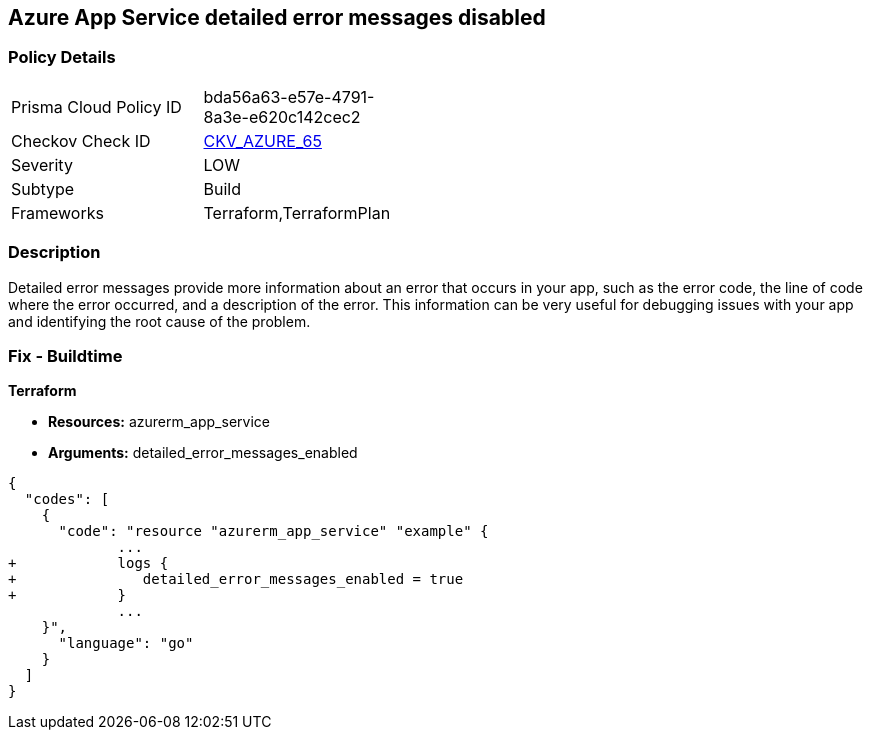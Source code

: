 == Azure App Service detailed error messages disabled


=== Policy Details 

[width=45%]
[cols="1,1"]
|=== 
|Prisma Cloud Policy ID 
| bda56a63-e57e-4791-8a3e-e620c142cec2

|Checkov Check ID 
| https://github.com/bridgecrewio/checkov/tree/master/checkov/terraform/checks/resource/azure/AppServiceDetailedErrorMessagesEnabled.py[CKV_AZURE_65]

|Severity
|LOW

|Subtype
|Build

|Frameworks
|Terraform,TerraformPlan

|=== 



=== Description 


Detailed error messages provide more information about an error that occurs in your app, such as the error code, the line of code where the error occurred, and a description of the error.
This information can be very useful for debugging issues with your app and identifying the root cause of the problem.

=== Fix - Buildtime


*Terraform* 


* *Resources:* azurerm_app_service
* *Arguments:* detailed_error_messages_enabled


[source,go]
----
{
  "codes": [
    {
      "code": "resource "azurerm_app_service" "example" {
             ...
+            logs {
+               detailed_error_messages_enabled = true
+            }
             ...
    }",
      "language": "go"
    }
  ]
}
----
